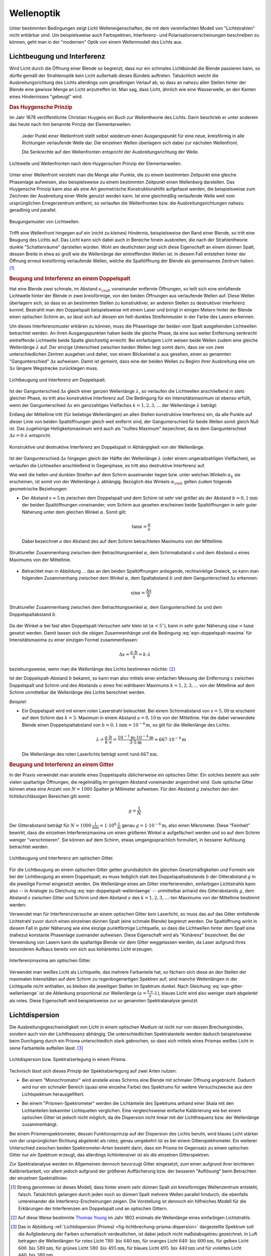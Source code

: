 .. _Wellenoptik:

Wellenoptik
===========

Unter bestimmten Bedingungen zeigt Licht Welleneigenschaften, die mit dem
vereinfachten Modell von "Lichtstrahlen" nicht erklärbar sind. Um beispielsweise
auch Farbspektren, Interferenz- und Polarisationserscheinungen beschreiben zu
können, geht man in der "modernen" Optik von einem Wellenmodell des Lichts aus.

.. index:: Lichtbeugung
.. _Lichtbeugung und Interferenz:

Lichtbeugung und Interferenz
----------------------------

Wird Licht durch die Öffnung einer Blende so begrenzt, dass nur ein schmales
Lichtbündel die Blende passieren kann, so dürfte gemäß der Strahlenoptik kein
Licht außerhalb dieses Bündels auftreten. Tatsächlich weicht die
Ausbreitungsrichtung des Lichts allerdings vom geradlinigen Verlauf ab, so dass
an nahezu allen Stellen hinter der Blende eine gewisse Menge an Licht
anzutreffen ist. Man sag, dass Licht, ähnlich wie eine Wasserwelle, an den
Kanten eines Hindernisses "gebeugt" wird.

.. index:: Huygensches Prinzip
.. _Huygensches Prinzip:

.. rubric:: Das Huygensche Prinzip

Im Jahr 1678 veröffentlichte Christian Huygens ein Buch zur Wellentheorie des
Lichts. Darin beschrieb er unter anderem das heute nach ihm benannte Prinzip der
Elementarwellen:

    Jeder Punkt einer Wellenfront stellt selbst wiederum einen Ausgangspunkt für
    eine neue, kreisförmig in alle Richtungen verlaufende Welle dar. Die
    einzelnen Wellen überlagern sich dabei zur nächsten Wellenfront.

    Die Senkrechte auf den Wellenfronten entspricht der Ausbreitungsrichtung der
    Welle.

.. Newtons Buch "Optik" erschien im Jahr 1704.

.. figure::
    ../pics/optik/lichtwelle-huygensches-prinzip.png
    :align: center
    :width: 60%
    :name: fig-huygensches-prinzip
    :alt:  fig-huygensches-prinzip

    Lichtwelle und Wellenfronten nach dem Huygenschen Prinzip der Elementarwellen.

    .. only:: html
    
        :download:`SVG: Lichtwelle (Huygensches Prinzip)
        <../pics/optik/lichtwelle-huygensches-prinzip.svg>`

.. index:: Wellenfront

Unter einer Wellenfront versteht man die Menge aller Punkte, die zu einem
bestimmten Zeitpunkt eine gleiche Phasenlage aufweisen, also beispielsweise zu
einem bestimmten Zeitpunkt einen Wellenberg darstellen. Das Huygensche Prinzip
kann also als eine Art geometrische Konstruktionshilfe aufgefasst werden, die
beispielsweise zum Zeichnen der Ausbreitung einer Welle genutzt werden kann. Ist
eine gleichmäßig verlaufende Welle weit vom ursprünglichen Erregerzentrum
entfernt, so verlaufen die Wellenfronten bzw. die Ausbreitungsrichtungen nahezu
geradlinig und parallel. 

.. figure::
    ../pics/optik/lichtwellen-beugungsmuster.png
    :align: center
    :width: 80%
    :name: fig-lichtwellen-beugungsmuster
    :alt:  fig-lichtwellen-beugungsmuster

    Beugungsmuster von Lichtwellen.

    .. only:: html
    
        :download:`SVG: Lichtwellen (Beugungsmuster)
        <../pics/optik/lichtwellen-beugungsmuster.svg>`

Trifft eine Wellenfront hingegen auf ein (nicht zu kleines) Hindernis,
beispielsweise den Rand einer Blende, so tritt eine Beugung des Lichts auf. Das
Licht kann sich dabei auch in Bereiche hinein ausbreiten, die nach der
Strahlentheorie dunkle "Schattenräume" darstellen würden. Wohl am deutlichsten
zeigt sich diese Eigenschaft an einem dünnen Spalt, dessen Breite in etwa so
groß wie die Wellenlänge der eintreffenden Wellen ist. In diesem Fall entstehen
hinter der Öffnung erneut kreisförmig verlaufende Wellen, welche die
Spaltöffnung der Blende als gemeinsames Zentrum haben. [#]_

.. Verweis auf Übungsaufgaben: Konstruktion von Lichtreflexion und -brechung
.. mittels Wellenfronten

.. index:: Interferenz (Licht), Doppelspalt
.. _Beugung und Interferenz an einem Doppelspalt:

.. rubric:: Beugung und Interferenz an einem Doppelspalt

Hat eine Blende zwei schmale, im Abstand :math:`s _{\rm{D}}` voneinander
entfernte Öffnungen, so teilt sich eine einfallende Lichtwelle hinter der Blende
in zwei kreisförmige, von den beiden Öffnungen aus verlaufende Wellen auf. Diese
Wellen überlagern sich, so dass es an bestimmten Stellen zu konstruktiver, an
anderen Stellen zu destruktiver Interferenz kommt. Bestrahlt man den Doppelspalt
beispielsweise mit einem Laser und bringt in einigen Metern hinter der Blende
einen optischen Schirm an, so lässt sich auf diesem ein hell-dunkles
Streifenmuster in der Farbe des Lasers erkennen.

Um dieses Interferenzmuster erklären zu können, muss die Phasenlage der beiden
vom Spalt ausgehenden Lichtwellen betrachtet werden. An ihren Ausgangspunkten
haben beide die gleiche Phase, da eine aus weiter Entfernung senkrecht
eintreffende Lichtwelle beide Spalte gleichzeitig erreicht. Bei einfarbigem
Licht weisen beide Wellen zudem eine gleiche Wellenlänge :math:`\lambda` auf.
Der einzige Unterschied zwischen beiden Wellen liegt somit darin, dass sie von
zwei unterschiedlichen Zentren ausgehen und daher, von einem Blickwinkel
:math:`\alpha` aus gesehen, einen so genannten "Gangunterschied" :math:`\Delta
s` aufweisen. Damit ist gemeint, dass eine der beiden Wellen zu Beginn ihrer
Ausbreitung eine um :math:`\Delta s` längere Wegstrecke zurücklegen muss.

.. figure::
    ../pics/optik/lichtbeugung-interferenz-doppelspalt.png
    :align: center
    :width: 50%
    :name: fig-lichtbeugung-interferenz-doppelspalt
    :alt:  fig-lichtbeugung-interferenz-doppelspalt

    Lichtbeugung und Interferenz am Doppelspalt.

    .. only:: html
    
        :download:`SVG: Interferenz am Doppelspalt
        <../pics/optik/lichtbeugung-interferenz-doppelspalt.svg>`

Ist der Gangunterschied :math:`\Delta s` gleich einer ganzen Wellenlänge
:math:`\lambda`, so verlaufen die Lichtwellen anschließend in stets gleicher
Phase, es tritt also konstruktive Interferenz auf. Die Bedingung für ein
Intensitätsmaximum ist ebenso erfüllt, wenn der Gangunterschied :math:`\Delta s`
ein ganzzahliges Vielfaches :math:`k = 1,2,3,\ldots` der Wellenlänge
:math:`\lambda` beträgt:

.. math::
    :label: eqn-doppelspalt-maxima
    
    \Delta s = k \cdot \lambda

Entlang der Mittellinie tritt (für beliebige Wellenlängen) an allen Stellen
konstruktive Interferenz ein, da alle Punkte auf dieser Linie von beiden
Spaltöffnungen gleich weit entfernt sind, der Gangunterschied für beide Wellen
somit gleich Null ist. Das zugehörige Helligkeitsmaximum wird auch als "nulltes
Maximum" bezeichnet, da es dem Gangunterschied :math:`\Delta s = 0 \cdot
\lambda` entspricht. 

.. figure::
    ../pics/optik/lichtbeugung-interferenz-doppelspalt-maxima-minima.png
    :align: center
    :width: 70%
    :name: fig-doppelspalt-maxima-minima
    :alt:  fig-doppelspalt-maxima-minima

    Konstruktive und destruktive Interferenz am Doppelspalt in Abhängigkeit von der
    Wellenlänge.

    .. only:: html
    
        :download:`SVG: Interferenz am Doppelspalt (Maxima und Minima)
        <../pics/optik/lichtbeugung-interferenz-doppelspalt-maxima-minima.svg>`

Ist der Gangunterschied :math:`\Delta s` hingegen gleich der Hälfte
der Wellenlänge :math:`\lambda` (oder einem ungeradzahligen Vielfachen), so
verlaufen die Lichtwellen anschließend in Gegenphase, es tritt also destruktive
Interferenz auf. 

Wie weit die hellen und dunklen Streifen auf dem Schirm auseinander liegen bzw.
unter welchen Winkeln :math:`\alpha _{k}` sie erscheinen, ist somit von der
Wellenlänge :math:`\lambda` abhängig. Bezüglich des Winkels :math:`\alpha
_{\rm{k}}` gelten zudem folgende geometrische Beziehungen:


..  Beispielsweise werden so die Maxima von
..  rotem Licht mit :math:`\lambda _{\rm{rot}} = \unit[700]{nm}` weiter
..  "aufgefächert" als die Maxima von blauem Licht mit :math:`\lambda _{\rm{blau}} =
..  \unit[450]{nm}`. 

* Der Abstand :math:`s \approx \unit[5]{m}` zwischen dem Doppelspalt und dem
  Schirm ist sehr viel größer als der Abstand :math:`b \approx \unit[0,1]{mm}`
  der beiden Spaltöffnungen voneinander; vom Schirm aus gesehen erscheinen beide
  Spaltöffnungen in sehr guter Näherung unter dem gleichen Winkel
  :math:`\alpha`. Somit gilt:

  .. math::
      
      \tan{\alpha} = \frac{a}{s}
  
  Dabei bezeichnet :math:`a` den Abstand des auf dem Schirm betrachteten
  Maximums von der Mittellinie.

.. figure::
    ../pics/optik/lichtbeugung-interferenz-doppelspalt-winkelbeziehung-1.png
    :align: center
    :width: 50%
    :name: fig-doppelspalt-winkelbeziehung-1
    :alt:  fig-doppelspalt-winkelbeziehung-1

    Struktureller Zusammenhang zwischen dem Betrachtungswinkel :math:`\alpha`,
    dem Schirmabstand :math:`s` und dem Abstand :math:`a` eines Maximums von der
    Mittellinie.

    .. only:: html
    
        :download:`SVG: Interferenz am Doppelspalt (Winkelbeziehung 1)
        <../pics/optik/lichtbeugung-interferenz-doppelspalt-winkelbeziehung-1.svg>`

* Betrachtet man in Abbildung ... das an den beiden Spaltöffnungen anliegende,
  rechtwinklige Dreieck, so kann man folgenden Zusammenhang zwischen dem Winkel
  :math:`\alpha`, dem Spaltabstand :math:`b` und dem Gangunterschied
  :math:`\Delta s` erkennen:
  
  .. math::
      
      \sin{\alpha} = \frac{\Delta s}{b}
  
.. figure::
    ../pics/optik/lichtbeugung-interferenz-doppelspalt-winkelbeziehung-2.png
    :align: center
    :width: 50%
    :name: fig-doppelspalt-winkelbeziehung-2
    :alt:  fig-doppelspalt-winkelbeziehung-2

    Struktureller Zusammenhang zwischen dem Betrachtungswinkel :math:`\alpha`,
    dem Gangunterschied :math:`\Delta s` und dem Doppelspaltabstand :math:`b`.

    .. only:: html
    
        :download:`SVG: Interferenz am Doppelspalt (Winkelbeziehung 2)
        <../pics/optik/lichtbeugung-interferenz-doppelspalt-winkelbeziehung-2.svg>`

Da der Winkel :math:`\alpha` bei fast allen Doppelspalt-Versuchen sehr klein
ist :math:`(\alpha < 5^{\circ})`, kann in sehr guter Näherung :math:`\sin{\alpha}
\approx \tan{\alpha}` gesetzt werden. Damit lassen sich die obigen
Zusammenhänge und die Bedingung :eq:`eqn-doppelspalt-maxima` für
Intensitätsmaxima zu einer einzigen Formel zusammenfassen:

.. math::
    
    \Delta s = \frac{a \cdot b}{s} = k \cdot \lambda

beziehungsweise, wenn man die Wellenlänge des Lichts bestimmen möchte: [#]_

.. math::
    :label: eqn-doppelspalt-wellenlaenge
    
    \lambda = \frac{a \cdot b}{k \cdot s}

Ist der Doppelspalt-Abstand :math:`b` bekannt, so kann man also mittels einer
einfachen Messung der Entfernung :math:`s` zwischen Doppelspalt und Schirm und
des Abstands :math:`a` eines frei wählbaren Maximums :math:`k=1,2,3,\ldots` von
der Mittellinie auf dem Schirm unmittelbar die Wellenlänge des Lichts berechnet
werden.

*Beispiel:*
    
* Ein Doppelspalt wird mit einem roten Laserstrahl beleuchtet. Bei einem
  Schirmabstand von :math:`s = \unit[5,00]{m}` erscheint auf dem Schirm das
  :math:`k=3.` Maximum in einem Abstand :math:`a = \unit[0,10]{m}` von der
  Mittellinie. Hat die dabei verwendete Blende einen Doppelspaltabstand von
  :math:`b = \unit[0,1]{mm} = \unit[10 ^{-4}]{m}`, so gilt für die Wellenlänge
  des Lichts:

  .. math::
      
      \lambda = \frac{a \cdot b}{k \cdot s} = \frac{\unit[10 ^{-1}]{m} \cdot
      \unit[10 ^{-4}]{m}}{3 \cdot \unit[5]{m}} \approx \unit[667 \cdot
      10^{-9}]{m}
  
  Die Wellenlänge des roten Laserlichts beträgt somit rund
  :math:`\unit[667]{nm}`.


.. index:: Optisches Gitter
.. _Beugung und Interferenz an einem Gitter:

.. rubric:: Beugung und Interferenz an einem Gitter

In der Praxis verwendet man anstelle eines Doppelspalts üblicherweise ein
optisches Gitter. Ein solches besteht aus sehr vielen spaltartige Öffnungen, die
regelmäßig im geringem Abstand voneinander angeordnet sind. Gute optische Gitter
können etwa eine Anzahl von :math:`N=1000` Spalten je Millimeter aufweisen. Für
den Abstand :math:`g` zwischen den den lichtdurchlässigen Bereichen gilt somit:

.. math::
    
    g = \frac{1}{N}

Der Gitterabstand beträgt für :math:`N=\unit[1000]{\frac{1}{mm}} = \unit[1 \cdot
10^6]{\frac{1}{m}}` genau :math:`g=\unit[1 \cdot 10 ^{-6}]{m}`, also einen
Mikrometer. Diese "Feinheit" bewirkt, dass die einzelnen Interferenzmaxima um
einen größeren Winkel :math:`\alpha` aufgefächert werden und so auf dem Schirm
weniger "verschmieren". Sie können auf dem Schirm, etwas umgangssprachlich
formuliert, in besserer Auflösung betrachtet werden.

.. figure::
    ../pics/optik/lichtbeugung-interferenz-gitter.png
    :align: center
    :width: 50%
    :name: fig-lichtbeugung-interferenz-gitter
    :alt:  fig-lichtbeugung-interferenz-gitter

    Lichtbeugung und Interferenz am optischen Gitter.

    .. only:: html
    
        :download:`SVG: Interferenz am optischen Gitter
        <../pics/optik/lichtbeugung-interferenz-gitter.svg>`

Für die Lichtbeugung an einem optischen Gitter gelten grundsätzlich die gleichen
Gesetzmäßigkeiten und Formeln wie bei der Lichtbeugung an einem Doppelspalt; es
muss lediglich statt des Doppelspaltsabstands :math:`b` der Gitterabstand
:math:`g` in die jeweilige Formel eingesetzt werden. Die Wellenlänge eines am
Gitter interferierenden, einfarbigen Lichtstrahls kann also -- in Analogie zu
Gleichung :eq:`eqn-doppelspalt-wellenlaenge` -- unmittelbar anhand des
Gitterabstands :math:`g`, dem Abstand :math:`s` zwischen Gitter und Schirm und
dem Abstand :math:`a` des :math:`k=1,2,3,\ldots`-ten Maximums von der
Mittellinie bestimmt werden:

.. math::
    :label: eqn-gitter-wellenlaenge
    
    \lambda = \frac{a \cdot g}{k \cdot s}

Verwendet man für Interferenzversuche an einem optischen Gitter *kein*
Laserlicht, so muss das auf das Gitter einfallende Lichtstrahl zuvor durch einen
einzelnen dünnen Spalt (eine schmale Blende) begrenzt werden. Die Spaltöffnung
wirkt in diesem Fall in guter Näherung wie eine einzige punktförmige
Lichtquelle, so dass die Lichtwellen hinter dem Spalt eine (nahezu) konstante
Phasenlage zueinander aufweisen. Diese Eigenschaft wird als "Kohärenz"
bezeichnet. Bei der Verwendung von Lasern kann die spaltartige Blende vor dem
Gitter weggelassen werden, da Laser aufgrund ihres besonderen Aufbaus bereits
von sich aus kohärentes Licht erzeugen.

.. index:: 
    single: Spektrometer ; Gitterspektrometer
    single: Gitterspektrometer


.. figure::
    ../pics/optik/lichtbeugung-interferenz-gitter-spektrum.png
    :align: center
    :width: 60%
    :name: fig-lichtbeugung-interferenz-gitter-spektrum
    :alt:  fig-lichtbeugung-interferenz-gitter-spektrum

    Interferenzmaxima am optischen Gitter.

    .. only:: html
    
        :download:`SVG: Interferenzmaxima am optischen Gitter
        <../pics/optik/lichtbeugung-interferenz-gitter-spektrum.svg>`

Verwendet man weißes Licht als Lichtquelle, das mehrere Farbanteile hat, so
fächern sich diese an den Stellen der maximalen Intensitäten auf dem Schirm zu
regenbogenartigen Spektren auf; sind manche Wellenlängen in der Lichtquelle
nicht enthalten, so bleiben die jeweiligen Stellen im Spektrum dunkel. Nach
Gleichung :eq:`eqn-gitter-wellenlaenge` ist die Ablenkung proportional zur
Wellenlänge :math:`(a = \frac{k \cdot s}{g} \cdot \lambda)`, blaues Licht wird
also weniger stark abgelenkt als rotes. Diese Eigenschaft wird beispielsweise
zur so genannten Spektralanalyse genutzt.
  

.. index:: Lichtdispersion
.. _Lichtdispersion:

Lichtdispersion
---------------

Die Ausbreitungsgeschwindigkeit von Licht in einem optischen Medium ist nicht
nur von dessen Brechungsindex, sondern auch von der Lichtfrequenz abhängig. Die
unterschiedlichen Spektralanteile werden dadurch beispielsweise beim Durchgang
durch ein Prisma unterschiedlich stark gebrochen, so dass sich mittels eines
Prismas weißes Licht in seine Farbanteile aufteilen lässt. [#]_

.. figure::
    ../pics/optik/lichtbrechung-prisma-dispersion.png
    :align: center
    :width: 70%
    :name: fig-lichtbrechung-prisma-dispersion
    :alt:  fig-lichtbrechung-prisma-dispersion

    Lichtdispersion bzw. Spektralzerlegung in einem Prisma.

    .. only:: html
    
        :download:`SVG: Lichtdispersion (Prisma)
        <../pics/optik/lichtbrechung-prisma-dispersion.svg>`

Technisch lässt sich dieses Prinzip der Spektralzerlegung auf zwei Arten
nutzen:

.. index:: Monochromator

* Bei einem "Monochromator" wird anstelle eines Schirms eine Blende mit schmaler
  Öffnung angebracht. Dadurch wird nur ein schmaler Bereich (quasi eine einzelne
  Farbe) des Spektrums für weitere Versuchszwecke aus dem Lichtspektrum
  herausgefiltert. 

.. index:: 
    single: Spektrometer ; Prismenspektrometer
    single: Prismenspektrometer

* Bei einem "Prismen-Spektrometer" werden die Lichtanteile des Spektrums anhand
  einer Skala mit den Lichtanteilen bekannter Lichtquellen verglichen. Eine
  vergleichsweise einfache Kalibrierung wie bei einem optischen Gitter ist
  jedoch nicht möglich, da die Dispersion nicht linear mit der Lichtfrequenz
  bzw. der Wellenlänge zusammenhängt.

.. index:: Spektrometer

Bei einem Prismenspektrometer, dessen Funktionsprinzip auf der Dispersion des
Lichts beruht, wird blaues Licht stärker von der ursprünglichen Richtung
abgelenkt als rotes; genau umgekehrt ist es bei einem Gitterspektrometer. Ein
weiterer Unterschied zwischen beiden Spektrometer-Arten besteht darin, dass ein
Prisma im Gegensatz zu einem optischen Gitter nur *ein* Spektrum erzeugt, das
allerdings lichtintensiver ist als die einzelnen Gitterspektren. 

Zur Spektralanalyse werden im Allgemeinen dennoch bevorzugt Gitter eingesetzt,
zum einen aufgrund ihrer leichteren Kalibrierbarkeit, vor allem jedoch aufgrund
der größeren Auffächerung bzw. der besseren "Auflösung" beim Betrachten der
einzelnen Spektrallinien.

..  Die Frequenz :math:`f` des Lichts ist unabhängig davon, in welchem Medium es
..  sich ausbreitet. Die Wellenlänge :math:`\lambda` hingegen ist aufgrund des
..  Zusammenhangs :math:`c = \lambda \cdot f` umso kleiner, je kleiner die
..  Lichtgeschwindigkeit :math:`c` im jeweiligen optischen Medium ist.


.. raw:: html

    <hr />

.. only:: html

    .. rubric:: Anmerkungen:

.. [#] Streng genommen ist dieses Modell, dass hinter einem sehr dünnen Spalt *ein*
    kreisförmiges Wellenzentrum entsteht, falsch. Tatsächlich gelangen durch
    jeden noch so dünnen Spalt mehrere Wellen parallel hindurch, die ebenfalls
    untereinander die Interferenz-Erscheinungen zeigen. Die Vorstellung ist
    dennoch ein hilfreiches Modell für die Erklärungen der Interferenzen am
    Doppelspalt und an optischen Gittern.

.. [#] Auf diese Weise bestimmte `Thomas Young
    <https://de.wikipedia.org/wiki/Thomas_Young_(Physiker)>`_ im Jahr 1802 erstmals
    die Wellenlänge eines einfarbigen Lichtstrahls.

.. [#] Das in Abbildung :ref:`Lichtdispersion (Prisma)
    <fig-lichtbrechung-prisma-dispersion>` dargestellte Spektrum soll die
    Aufgliederung der Farben schematisch verdeutlichen, ist dabei jedoch nicht
    maßstabsgetreu gezeichnet. In Luft betragen die Wellenlängen für rotes
    Licht :math:`780 \text{ bis } \unit[640]{nm}`, für oranges Licht :math:`640
    \text{ bis } \unit[600]{nm}`, für gelbes Licht :math:`600 \text{ bis }
    \unit[580]{nm}`, für grünes Licht :math:`580 \text{ bis } \unit[495]{nm}`,
    für blaues Licht :math:`495 \text{ bis } \unit[440]{nm}` und für violettes
    Licht :math:`440 \text{ bis } \unit[380]{nm}`.


